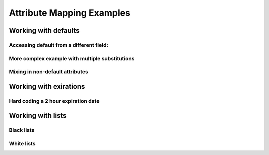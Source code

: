 .. See index.rst for info on attribmap, saml, and map directives.

==========================
Attribute Mapping Examples
==========================

Working with defaults
---------------------

.. attribmap:: defaults
   :saml: sample_assert.xml
   :map: defaults.yaml


Accessing default from a different field:
.........................................

.. attribmap:: defaults2
   :saml: sample_assert.xml
   :saml-show: false
   :map: defaults2.yaml

More complex example with multiple substitutions
................................................

.. attribmap:: defaults3
   :saml: sample_assert.xml
   :saml-show: false
   :map: defaults3.yaml

Mixing in non-default attributes
................................

.. attribmap:: defaults4
   :saml: sample_assert.xml
   :saml-show: false
   :map: defaults4-s.yaml


Working with exirations
-----------------------

Hard coding a 2 hour expiration date
....................................

.. attribmap:: mapping-rule-exp
   :saml: sample_assert.xml
   :map: mapping-rule-exp.yaml


Working with lists
------------------
         
Black lists
...........


White lists
...........


